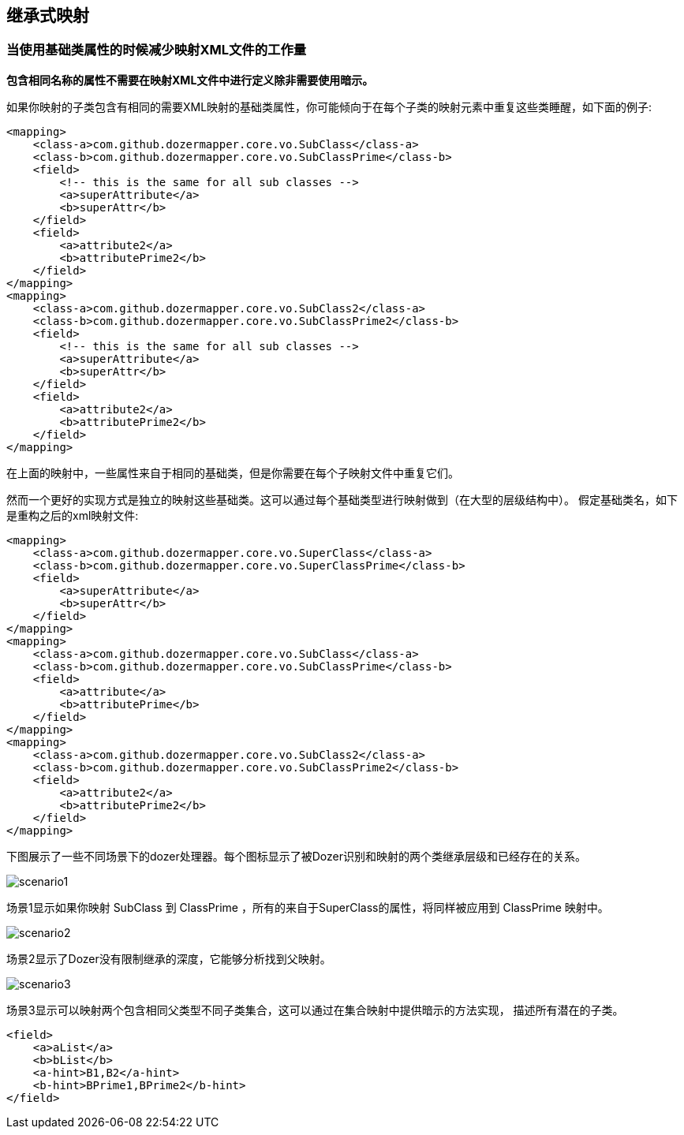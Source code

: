 == 继承式映射
=== 当使用基础类属性的时候减少映射XML文件的工作量
*包含相同名称的属性不需要在映射XML文件中进行定义除非需要使用暗示。*

如果你映射的子类包含有相同的需要XML映射的基础类属性，你可能倾向于在每个子类的映射元素中重复这些类睡醒，如下面的例子:

[source,xml,prettyprint]
----
<mapping>
    <class-a>com.github.dozermapper.core.vo.SubClass</class-a>
    <class-b>com.github.dozermapper.core.vo.SubClassPrime</class-b>
    <field>
        <!-- this is the same for all sub classes -->
        <a>superAttribute</a>
        <b>superAttr</b>
    </field>
    <field>
        <a>attribute2</a>
        <b>attributePrime2</b>
    </field>
</mapping>
<mapping>
    <class-a>com.github.dozermapper.core.vo.SubClass2</class-a>
    <class-b>com.github.dozermapper.core.vo.SubClassPrime2</class-b>
    <field>
        <!-- this is the same for all sub classes -->
        <a>superAttribute</a>
        <b>superAttr</b>
    </field>
    <field>
        <a>attribute2</a>
        <b>attributePrime2</b>
    </field>
</mapping>
----

在上面的映射中，一些属性来自于相同的基础类，但是你需要在每个子映射文件中重复它们。

然而一个更好的实现方式是独立的映射这些基础类。这可以通过每个基础类型进行映射做到（在大型的层级结构中）。
假定基础类名，如下是重构之后的xml映射文件:

[source,xml,prettyprint]
----
<mapping>
    <class-a>com.github.dozermapper.core.vo.SuperClass</class-a>
    <class-b>com.github.dozermapper.core.vo.SuperClassPrime</class-b>
    <field>
        <a>superAttribute</a>
        <b>superAttr</b>
    </field>
</mapping>
<mapping>
    <class-a>com.github.dozermapper.core.vo.SubClass</class-a>
    <class-b>com.github.dozermapper.core.vo.SubClassPrime</class-b>
    <field>
        <a>attribute</a>
        <b>attributePrime</b>
    </field>
</mapping>
<mapping>
    <class-a>com.github.dozermapper.core.vo.SubClass2</class-a>
    <class-b>com.github.dozermapper.core.vo.SubClassPrime2</class-b>
    <field>
        <a>attribute2</a>
        <b>attributePrime2</b>
    </field>
</mapping>
----

下图展示了一些不同场景下的dozer处理器。每个图标显示了被Dozer识别和映射的两个类继承层级和已经存在的关系。

image:../images/scenario1.jpg[scenario1]

场景1显示如果你映射 SubClass 到 ClassPrime ，所有的来自于SuperClass的属性，将同样被应用到 ClassPrime 映射中。

image:../images/scenario2.jpg[scenario2]

场景2显示了Dozer没有限制继承的深度，它能够分析找到父映射。

image:../images/scenario3.jpg[scenario3]

场景3显示可以映射两个包含相同父类型不同子类集合，这可以通过在集合映射中提供暗示的方法实现，
描述所有潜在的子类。

[source,xml,prettyprint]
----
<field>
    <a>aList</a>
    <b>bList</b>
    <a-hint>B1,B2</a-hint>
    <b-hint>BPrime1,BPrime2</b-hint>
</field>
----
